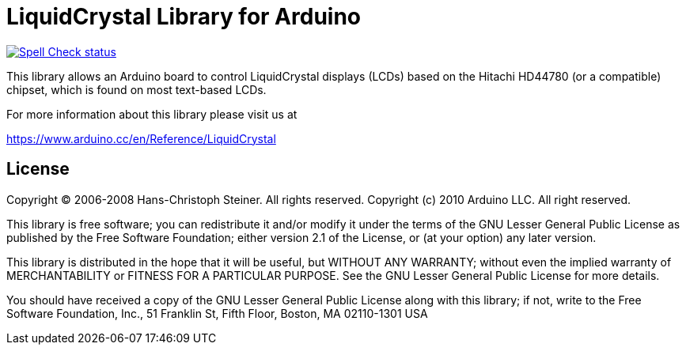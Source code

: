 :repository-owner: arduino-libraries
:repository-name: LiquidCrystal

= {repository-name} Library for Arduino =

image:https://github.com/{repository-owner}/{repository-name}/actions/workflows/spell-check.yml/badge.svg["Spell Check status", link="https://github.com/{repository-owner}/{repository-name}/actions/workflows/spell-check.yml"]

This library allows an Arduino board to control LiquidCrystal displays (LCDs) based on the Hitachi HD44780 (or a compatible) chipset, which is found on most text-based LCDs.

For more information about this library please visit us at

https://www.arduino.cc/en/Reference/{repository-name}

== License ==

Copyright (C) 2006-2008 Hans-Christoph Steiner. All rights reserved.
Copyright (c) 2010 Arduino LLC. All right reserved.

This library is free software; you can redistribute it and/or
modify it under the terms of the GNU Lesser General Public
License as published by the Free Software Foundation; either
version 2.1 of the License, or (at your option) any later version.

This library is distributed in the hope that it will be useful,
but WITHOUT ANY WARRANTY; without even the implied warranty of
MERCHANTABILITY or FITNESS FOR A PARTICULAR PURPOSE. See the GNU
Lesser General Public License for more details.

You should have received a copy of the GNU Lesser General Public
License along with this library; if not, write to the Free Software
Foundation, Inc., 51 Franklin St, Fifth Floor, Boston, MA 02110-1301 USA

